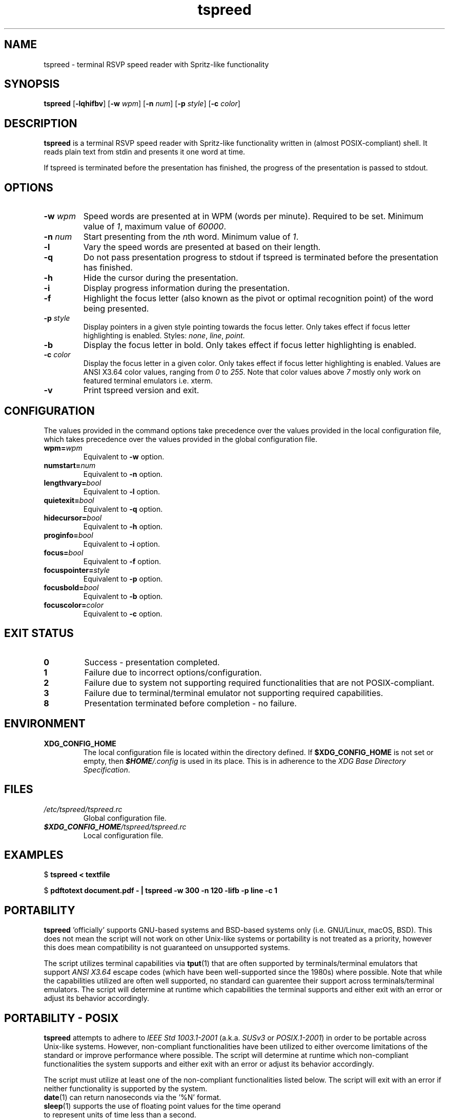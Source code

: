 .TH tspreed 1 2021-03-29 tspreed

.SH NAME
tspreed \- terminal RSVP speed reader with Spritz-like functionality

.SH SYNOPSIS
.B tspreed
[\fB\-lqhifbv\fR]
[\fB\-w\fR \fIwpm\fR]
[\fB\-n\fR \fInum\fR]
[\fB\-p\fR \fIstyle\fR]
[\fB\-c\fR \fIcolor\fR]

.SH DESCRIPTION
\fBtspreed\fR is a terminal RSVP speed reader with Spritz-like functionality written in (almost POSIX-compliant) shell. It reads plain text from stdin and presents it one word at time.

If tspreed is terminated before the presentation has finished, the progress of the presentation is passed to stdout.

.SH OPTIONS
.TP
.B -w \fIwpm\fR
Speed words are presented at in WPM (words per minute). Required to be set. Minimum value of \fI1\fR, maximum value of \fI60000\fR.
.TP
.B -n \fInum\fR 
Start presenting from the \fIn\fRth word. Minimum value of \fI1\fR.
.TP
.B -l
Vary the speed words are presented at based on their length.
.TP
.B -q
Do not pass presentation progress to stdout if tspreed is terminated before the presentation has finished.
.TP
.B -h
Hide the cursor during the presentation.
.TP
.B -i
Display progress information during the presentation.
.TP
.B -f
Highlight the focus letter (also known as the pivot or optimal recognition point) of the word being presented.
.TP
.B -p \fIstyle\fR
Display pointers in a given style pointing towards the focus letter. Only takes effect if focus letter highlighting is enabled. Styles: \fInone\fR, \fIline\fR, \fIpoint\fR.
.TP
.B -b
Display the focus letter in bold. Only takes effect if focus letter highlighting is enabled.
.TP
.B -c \fIcolor\fR
Display the focus letter in a given color. Only takes effect if focus letter highlighting is enabled. Values are ANSI X3.64 color values, ranging from \fI0\fR to \fI255\fR. Note that color values above \fI7\fR mostly only work on featured terminal emulators i.e. xterm.
.TP
.B -v
Print tspreed version and exit.

.SH CONFIGURATION
The values provided in the command options take precedence over the values provided in the local configuration file, which takes precedence over the values provided in the global configuration file.
.TP
.B wpm=\fIwpm\fR
Equivalent to \fB-w\fR option.
.TP
.B numstart=\fInum\fR
Equivalent to \fB-n\fR option.
.TP
.B lengthvary=\fIbool\fR
Equivalent to \fB-l\fR option.
.TP
.B quietexit=\fIbool\fR
Equivalent to \fB-q\fR option.
.TP
.B hidecursor=\fIbool\fR
Equivalent to \fB-h\fR option.
.TP
.B proginfo=\fIbool\fR
Equivalent to \fB-i\fR option.
.TP
.B focus=\fIbool\fR
Equivalent to \fB-f\fR option.
.TP
.B focuspointer=\fIstyle\fR
Equivalent to \fB-p\fR option.
.TP
.B focusbold=\fIbool\fR
Equivalent to \fB-b\fR option.
.TP
.B focuscolor=\fIcolor\fR
Equivalent to \fB-c\fR option.

.SH EXIT STATUS
.TP
.B 0
Success - presentation completed.
.TP
.B 1
Failure due to incorrect options/configuration.
.TP
.B 2
Failure due to system not supporting required functionalities that are not POSIX-compliant.
.TP
.B 3
Failure due to terminal/terminal emulator not supporting required capabilities.
.TP
.B 8
Presentation terminated before completion - no failure.

.SH ENVIRONMENT
.TP
.B XDG_CONFIG_HOME
The local configuration file is located within the directory defined. If \fB$XDG_CONFIG_HOME\fR is not set or empty, then \f(BI$HOME\fI/.config\fR is used in its place. This is in adherence to the \fIXDG Base Directory Specification\fR.

.SH FILES
.TP
.I /etc/tspreed/tspreed.rc
Global configuration file.
.TP
.I \f(BI$XDG_CONFIG_HOME\fI/tspreed/tspreed.rc
Local configuration file.

.SH EXAMPLES
.P
$ \fBtspreed < textfile\fR
.P
$ \fBpdftotext document.pdf - | tspreed -w 300 -n 120 -lifb -p line -c 1\fR

.SH PORTABILITY
\fBtspreed\fR 'officially' supports GNU-based systems and BSD-based systems only (i.e. GNU/Linux, macOS, BSD). This does not mean the script will not work on other Unix-like systems or portability is not treated as a priority, however this does mean compatibility is not guaranteed on unsupported systems.

The script utilizes terminal capabilities via \fBtput\fR(1) that are often supported by terminals/terminal emulators that support \fIANSI X3.64\fR escape codes (which have been well-supported since the 1980s) where possible. Note that while the capabilities utilized are often well supported, no standard can guarentee their support across terminals/terminal emulators. The script will determine at runtime which capabilities the terminal supports and either exit with an error or adjust its behavior accordingly.

.SH PORTABILITY - POSIX
\fBtspreed\fR attempts to adhere to \fIIEEE Std 1003.1-2001\fR (a.k.a. \fISUSv3\fR or \fIPOSIX.1-2001\fR) in order to be portable across Unix-like systems. However, non-compliant functionalities have been utilized to either overcome limitations of the standard or improve performance where possible. The script will determine at runtime which non-compliant functionalities the system supports and either exit with an error or adjust its behavior accordingly.

The script must utilize at least one of the non-compliant functionalities listed below. The script will exit with an error if neither functionality is supported by the system.
.TP
\fBdate\fR(1) can return nanoseconds via the '%N' format.
.TP
\fBsleep\fR(1) supports the use of floating point values for the time operand to represent units of time less than a second.
.P

.SH REPORTING BUGS
Bugs and issues can be reported on GitHub or GitLab.

<https://github.com/n-ivkovic/tspreed/issues>

<https://gitlab.com/n-ivkovic/tspreed/issues>

.SH AUTHORS
Nicholas Ivkovic <nivkovic@tuta.io>.

.SH COPYRIGHT
Copyright (c) 2021 Nicholas Ivkovic.

Licensed under the GNU General Public License version 3 or later. See ./LICENSE, or <https://gnu.org/licenses/gpl.html> if more recent, for details.

This is free software: you are free to change and redistribute it. There is NO WARRANTY, to the extent permitted by law.
